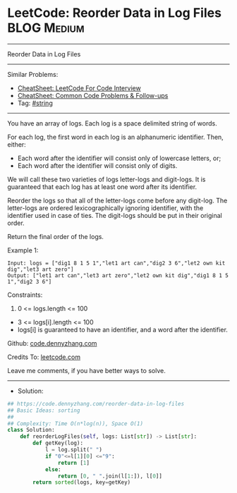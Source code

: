 * LeetCode: Reorder Data in Log Files                           :BLOG:Medium:
#+STARTUP: showeverything
#+OPTIONS: toc:nil \n:t ^:nil creator:nil d:nil
:PROPERTIES:
:type:     string
:END:
---------------------------------------------------------------------
Reorder Data in Log Files
---------------------------------------------------------------------
#+BEGIN_HTML
<a href="https://github.com/dennyzhang/code.dennyzhang.com/tree/master/problems/reorder-data-in-log-files"><img align="right" width="200" height="183" src="https://www.dennyzhang.com/wp-content/uploads/denny/watermark/github.png" /></a>
#+END_HTML
Similar Problems:
- [[https://cheatsheet.dennyzhang.com/cheatsheet-leetcode-A4][CheatSheet: LeetCode For Code Interview]]
- [[https://cheatsheet.dennyzhang.com/cheatsheet-followup-A4][CheatSheet: Common Code Problems & Follow-ups]]
- Tag: [[https://code.dennyzhang.com/review-string][#string]]
---------------------------------------------------------------------
You have an array of logs.  Each log is a space delimited string of words.

For each log, the first word in each log is an alphanumeric identifier.  Then, either:

- Each word after the identifier will consist only of lowercase letters, or;
- Each word after the identifier will consist only of digits.

We will call these two varieties of logs letter-logs and digit-logs.  It is guaranteed that each log has at least one word after its identifier.

Reorder the logs so that all of the letter-logs come before any digit-log.  The letter-logs are ordered lexicographically ignoring identifier, with the identifier used in case of ties.  The digit-logs should be put in their original order.

Return the final order of the logs.
 
Example 1:
#+BEGIN_EXAMPLE
Input: logs = ["dig1 8 1 5 1","let1 art can","dig2 3 6","let2 own kit dig","let3 art zero"]
Output: ["let1 art can","let3 art zero","let2 own kit dig","dig1 8 1 5 1","dig2 3 6"]
#+END_EXAMPLE
 
Constraints:

1. 0 <= logs.length <= 100
- 3 <= logs[i].length <= 100
- logs[i] is guaranteed to have an identifier, and a word after the identifier.

Github: [[https://github.com/dennyzhang/code.dennyzhang.com/tree/master/problems/reorder-data-in-log-files][code.dennyzhang.com]]

Credits To: [[https://leetcode.com/problems/reorder-data-in-log-files/description/][leetcode.com]]

Leave me comments, if you have better ways to solve.
---------------------------------------------------------------------
- Solution:

#+BEGIN_SRC python
## https://code.dennyzhang.com/reorder-data-in-log-files
## Basic Ideas: sorting
##
## Complexity: Time O(n*log(n)), Space O(1)
class Solution:
    def reorderLogFiles(self, logs: List[str]) -> List[str]:
        def getKey(log):
            l = log.split(" ")
            if "0"<=l[1][0] <="9":
                return [1]
            else:
                return [0, " ".join(l[1:]), l[0]]
        return sorted(logs, key=getKey)
#+END_SRC

#+BEGIN_HTML
<div style="overflow: hidden;">
<div style="float: left; padding: 5px"> <a href="https://www.linkedin.com/in/dennyzhang001"><img src="https://www.dennyzhang.com/wp-content/uploads/sns/linkedin.png" alt="linkedin" /></a></div>
<div style="float: left; padding: 5px"><a href="https://github.com/dennyzhang"><img src="https://www.dennyzhang.com/wp-content/uploads/sns/github.png" alt="github" /></a></div>
<div style="float: left; padding: 5px"><a href="https://www.dennyzhang.com/slack" target="_blank" rel="nofollow"><img src="https://www.dennyzhang.com/wp-content/uploads/sns/slack.png" alt="slack"/></a></div>
</div>
#+END_HTML
